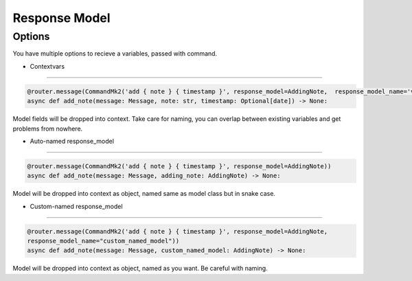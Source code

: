 Response Model
=============

Options
-------
You have multiple options to recieve a variables, passed with command.

- Contextvars
-------------

.. code-block:: python

    @router.message(CommandMk2('add { note } { timestamp }', response_model=AddingNote,  response_model_name='vars'))
    async def add_note(message: Message, note: str, timestamp: Optional[date]) -> None:

Model fields will be dropped into context.
Take care for naming, you can overlap between existing variables and get problems from nowhere.

- Auto-named response_model
---------------------------

.. code-block:: python

    @router.message(CommandMk2('add { note } { timestamp }', response_model=AddingNote))
    async def add_note(message: Message, adding_note: AddingNote) -> None:

Model will be dropped into context as object, named same as model class but in snake case.

- Custom-named response_model
---------------------------

.. code-block:: python

    @router.message(CommandMk2('add { note } { timestamp }', response_model=AddingNote,
    response_model_name="custom_named_model"))
    async def add_note(message: Message, custom_named_model: AddingNote) -> None:

Model will be dropped into context as object, named as you want.
Be careful with naming.
